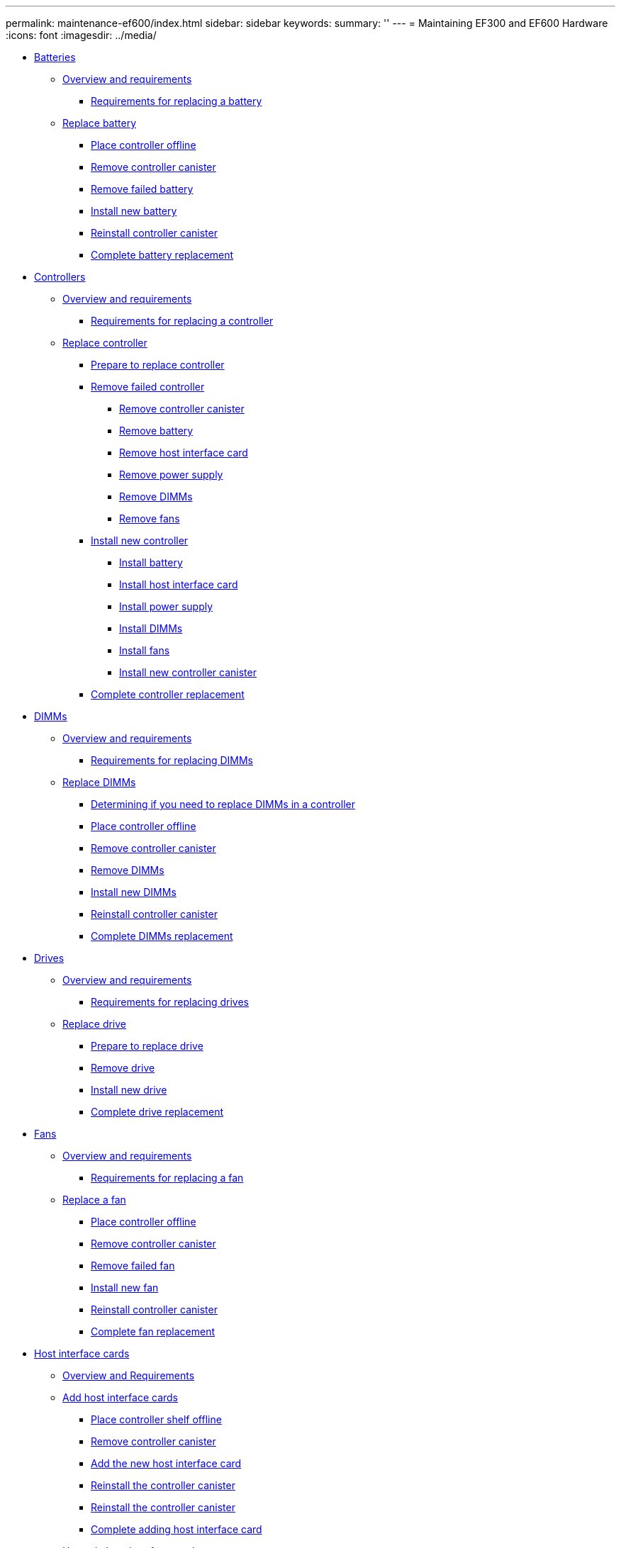 ---
permalink: maintenance-ef600/index.html
sidebar: sidebar
keywords: 
summary: ''
---
= Maintaining EF300 and EF600 Hardware
:icons: font
:imagesdir: ../media/

* xref:concept_batteries_wombat.adoc[Batteries]
 ** link:concept_requirements_for_replacing_a_battery.md#concept_requirements_for_replacing_a_battery[Overview and requirements]
  *** link:concept_requirements_for_replacing_a_battery.md#concept_requirements_for_replacing_failed_battery[Requirements for replacing a battery]
 ** link:concept_replace_battery.md#concept_replace_battery[Replace battery]
  *** link:concept_replace_battery.md#task_place_controller_offline_batteries[Place controller offline]
  *** link:concept_replace_battery.md#task_remove_controller_canister_batteries[Remove controller canister]
  *** link:concept_replace_battery.md#task_remove_failed_battery[Remove failed battery]
  *** link:concept_replace_battery.md#task_install_new_battery[Install new battery]
  *** link:concept_replace_battery.md#task_reinstall_controller_canister_batteries[Reinstall controller canister]
  *** link:concept_replace_battery.md#task_complete_battery_replacement[Complete battery replacement]
* xref:concept_controllers_wombat.adoc[Controllers]
 ** link:concept_overview_and_requirements_controllers.md#concept_overview_and_requirements_controllers[Overview and requirements]
  *** link:concept_overview_and_requirements_controllers.md#concept_requirements_for_replacing_a_controller[Requirements for replacing a controller]
 ** link:task_replace_controller.md#task_replace_controller[Replace controller]
  *** link:task_replace_controller.md#task_prepare_to_replace_controller[Prepare to replace controller]
  *** link:task_replace_controller.md#task_remove_failed_controller[Remove failed controller]
   **** link:task_replace_controller.md#task_remove_controller_canister_controllers[Remove controller canister]
   **** link:task_replace_controller.md#task_remove_battery[Remove battery]
   **** link:task_replace_controller.md#task_remove_host_interface_card[Remove host interface card]
   **** link:task_replace_controller.md#task_remove_power_supply[Remove power supply]
   **** link:task_replace_controller.md#task_remove_dimms[Remove DIMMs]
   **** link:task_replace_controller.md#task_remove_fans[Remove fans]
  *** link:task_replace_controller.md#task_install_new_controller[Install new controller]
   **** link:task_replace_controller.md#task_install_battery[Install battery]
   **** link:task_replace_controller.md#task_install_host_interface_card[Install host interface card]
   **** link:task_replace_controller.md#task_install_power_supply[Install power supply]
   **** link:task_replace_controller.md#task_install_dimms[Install DIMMs]
   **** link:task_replace_controller.md#task_install_fans[Install fans]
   **** link:task_replace_controller.md#task_install_new_controller_canister[Install new controller canister]
  *** link:task_replace_controller.md#task_complete_controller_replacement[Complete controller replacement]
* xref:concept_dimms_wombat.adoc[DIMMs]
 ** link:concept_overview_and_requirements_dimms.md#concept_overview_and_requirements_dimms[Overview and requirements]
  *** link:concept_overview_and_requirements_dimms.md#concept_requirements_for_handling_dimms[Requirements for replacing DIMMs]
 ** link:task_replace_dimm.md#task_replace_dimm[Replace DIMMs]
  *** link:task_replace_dimm.md#task_determining_if_you_need_to_replace_dimms_in_a_controller[Determining if you need to replace DIMMs in a controller]
  *** link:task_replace_dimm.md#task_place_controller_offline_dimms[Place controller offline]
  *** link:task_replace_dimm.md#task_remove_controller_canister_dimms[Remove controller canister]
  *** link:task_replace_dimm.md#task_remove_failed_dimms[Remove DIMMs]
  *** link:task_replace_dimm.md#task_install_new_dimms[Install new DIMMs]
  *** link:task_replace_dimm.md#task_reinstall_controller_canister_dimms[Reinstall controller canister]
  *** link:task_replace_dimm.md#task_complete_dimms_replacement[Complete DIMMs replacement]
* xref:concept_drives_wombat.adoc[Drives]
 ** link:concept_overview_and_requirements_drives.md#concept_overview_and_requirements_drives[Overview and requirements]
  *** link:concept_overview_and_requirements_drives.md#concept_requirements_for_handling_drives[Requirements for replacing drives]
 ** link:task_replace_drive.md#task_replace_drive[Replace drive]
  *** link:task_replace_drive.md#task_prepare_to_replace_drive[Prepare to replace drive]
  *** link:task_replace_drive.md#task_remove_failed_drive[Remove drive]
  *** link:task_replace_drive.md#task_install_new_drive[Install new drive]
  *** link:task_replace_drive.md#task_complete_drive_replacement[Complete drive replacement]
* xref:concept_fans_wombat.adoc[Fans]
 ** link:concept_requirements_for_replacing_fans.md#concept_requirements_for_replacing_fans[Overview and requirements]
  *** link:concept_requirements_for_replacing_fans.md#concept_requirements_for_replacing_a_fan[Requirements for replacing a fan]
 ** link:task_replace_a_fan.md#task_replace_a_fan[Replace a fan]
  *** link:task_replace_a_fan.md#task_place_controller_offline_fans[Place controller offline]
  *** link:task_replace_a_fan.md#task_remove_controller_canister_fan[Remove controller canister]
  *** link:task_replace_a_fan.md#task_remove_failed_fan[Remove failed fan]
  *** link:task_replace_a_fan.md#task_install_new_fan[Install new fan]
  *** link:task_replace_a_fan.md#task_reinstall_controller_canister_fans[Reinstall controller canister]
  *** link:task_replace_a_fan.md#task_complete_fan_replacement[Complete fan replacement]
* xref:concept_host_interface_cards_wombat.adoc[Host interface cards]
 ** link:concept_overview_and_requirements_hics.md#concept_overview_and_requirements_hics[Overview and Requirements]
 ** link:task_add_host_interface_card.md#task_add_host_interface_card[Add host interface cards]
  *** link:task_add_host_interface_card.md#task_place_controller_shelf_offline_add_hic[Place controller shelf offline]
  *** link:task_add_host_interface_card.md#task_remove_controller_canister_add_hic[Remove controller canister]
  *** link:task_add_host_interface_card.md#task_add_the_new_host_interface_card[Add the new host interface card]
  *** link:task_add_host_interface_card.md#task_reinstall_controller_canister_add_hic[Reinstall the controller canister]
  *** link:task_add_host_interface_card.md#unique_512947519[Reinstall the controller canister]
  *** link:task_add_host_interface_card.md#task_complete_adding_host_interface_card[Complete adding host interface card]
 ** link:task_upgrade_host_interface_card.md#task_upgrade_host_interface_card[Upgrade host interface card]
  *** link:task_upgrade_host_interface_card.md#task_place_controller_shelf_offline_upgrade_hic[Place controller shelf offline]
  *** link:task_upgrade_host_interface_card.md#task_remove_controller_canister_upgrade_hic[Remove controller canister]
  *** link:task_upgrade_host_interface_card.md#task_remove_the_host_interface_card_upgrade_hic[Remove the host interface card]
  *** link:task_upgrade_host_interface_card.md#task_upgrade_host_interface_card_upgrade_hic[Upgrade host interface card]
  *** link:task_upgrade_host_interface_card.md#task_reinstall_controller_canister_upgrade_hic[Reinstall controller canister]
  *** link:task_upgrade_host_interface_card.md#task_complete_upgrading_host_interface_card[Complete the host interface card upgrade]
 ** link:task_replace_a_failed_host_interface_card.md#task_replace_a_failed_host_interface_card[Replace failed host interface card]
  *** link:task_replace_a_failed_host_interface_card.md#task_place_the_controller_offline_replace_hic[Place the controller offline]
  *** link:task_replace_a_failed_host_interface_card.md#task_remove_controller_canister_replace_hic[Remove controller canister]
  *** link:task_replace_a_failed_host_interface_card.md#task_remove_the_host_interface_card_replace_hic[Remove the host interface card]
  *** link:task_replace_a_failed_host_interface_card.md#task_replace_host_interface_card[Replace host interface card]
  *** link:task_replace_a_failed_host_interface_card.md#task_reinstall_controller_canister_replace_hic[Reinstall controller canister]
  *** link:task_replace_a_failed_host_interface_card.md#task_complete_host_interface_card_replacement[Complete host interface card replacement]
* xref:concept_host_port_protocol_conversion_wombat.adoc[Host port protocol conversion]
 ** link:concept_overview_and_requirements_hpp.md#concept_overview_and_requirements_hpp[Overview and requirements]
  *** link:concept_overview_and_requirements_hpp.md#concept_requirements_for_changing_the_host_protocol[Requirements for changing the host protocol]
 ** link:task_change_host_protocol.md#task_change_host_protocol[Change host protocol]
  *** link:task_change_host_protocol.md#task_obtain_the_feature_pack_key[Obtain the feature pack key]
  *** link:task_change_host_protocol.md#task_stop_host_i_o[Stop host I/O]
  *** link:task_change_host_protocol.md#task_change_the_feature_pack[Change the feature pack]
 ** link:task_complete_protocol_conversion.md#task_complete_protocol_conversion[Complete host protocol conversion]
  *** link:task_complete_protocol_conversion.md#task_complete_protocol_conversion_steps[Complete protocol conversion]
* xref:concept_power_supplies_wombat.adoc[Power Supplies]
 ** link:concept_requirements_for_replacing_power_supplies.md#concept_requirements_for_replacing_power_supplies[Overview and requirements]
  *** link:concept_requirements_for_replacing_power_supplies.md#concept_requirements_for_replacing_a_power_supply[Requirements for replacing a power supply]
 ** link:task_replace_a_power_supply.md#task_replace_a_power_supply[Replace a power supply]
  *** link:task_replace_a_power_supply.md#task_remove_failed_power_supply[Remove failed power supply]
  *** link:task_replace_a_power_supply.md#task_install_new_power_supply_and_complete_power_supply_replacement[Install new power supply and complete power supply replacement]
* xref:concept_sas_expansion_cards_wombat.adoc[SAS expansion cards]
 ** xref:concept_overview_and_requirements_sas.adoc[Overview and Requirements]
 ** link:task_add_sas_expansion_card.md#task_add_sas_expansion_card[Add SAS expansion card]
  *** link:task_add_sas_expansion_card.md#task_place_controller_shelf_offline_sas[Place controller shelf offline]
  *** link:task_add_sas_expansion_card.md#task_remove_controller_canister_sas[Remove controller canister]
  *** link:task_add_sas_expansion_card.md#task_add_the_new_sas_expansion_card[Add new SAS expansion card]
  *** link:task_add_sas_expansion_card.md#task_reinstall_controller_canister_sas[Reinstall the controller canister]
  *** link:task_add_sas_expansion_card.md#task_complete_adding_sas_expansion_card[Complete adding SAS expansion card]
* xref:reference_copyright_and_trademark.adoc[Copyright and trademark]
 ** xref:reference_copyright.adoc[Copyright]
 ** xref:reference_trademark.adoc[Trademark]
